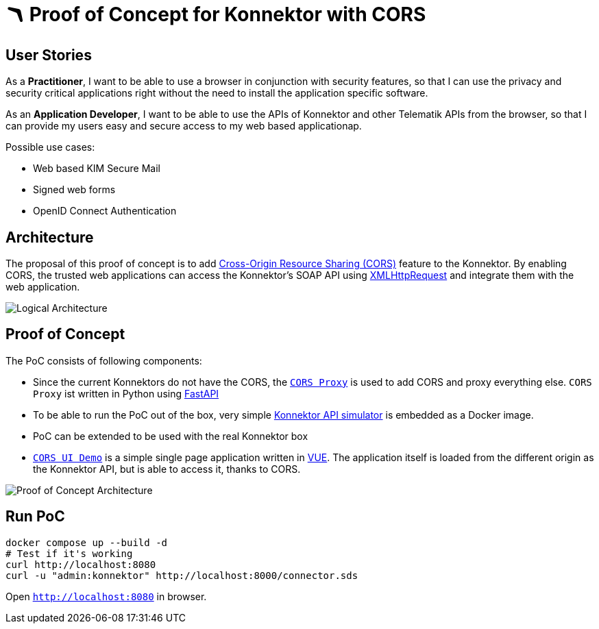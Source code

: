 = 🪃 Proof of Concept for Konnektor with CORS

== User Stories

As a *Practitioner*, 
I want to be able to use a browser in conjunction with security features, 
so that I can use the privacy and security critical applications right without the need to install the application specific software.

As an *Application Developer*, 
I want to be able to use the APIs of Konnektor and other Telematik APIs from the browser,
so that I can provide my users easy and secure access to my web based applicationap.

Possible use cases:

* Web based KIM Secure Mail
* Signed web forms
* OpenID Connect Authentication

== Architecture

The proposal of this proof of concept is to add https://en.wikipedia.org/wiki/Cross-origin_resource_sharing[Cross-Origin Resource Sharing (CORS)] feature to the Konnektor.
By enabling CORS, the trusted web applications can access the Konnektor's SOAP API using https://en.wikipedia.org/wiki/XMLHttpRequest[XMLHttpRequest] and integrate them with the web application.

image::images/logical_architecture.png[Logical Architecture]

== Proof of Concept

The PoC consists of following components:

* Since the current Konnektors do not have the CORS, the link:cors-proxy/[`CORS Proxy`] is used to add CORS and proxy everything else. 
`CORS Proxy` ist written in Python using https://fastapi.tiangolo.com[FastAPI]
* To be able to run the PoC out of the box, very simple https://github.com/spilikin/conlibre[Konnektor API simulator] is embedded as a Docker image.
* PoC can be extended to be used with the real Konnektor box
* link:cors-ui/[`CORS UI Demo`] is a simple single page application written in https://vuejs.org[VUE]. 
The application itself is loaded from the different origin as the Konnektor API, but is able to access it, thanks to CORS.

image::images/poc_architecture.png[Proof of Concept Architecture]

== Run PoC

[source,bash]
----
docker compose up --build -d
# Test if it's working
curl http://localhost:8080
curl -u "admin:konnektor" http://localhost:8000/connector.sds
----

Open `http://localhost:8080` in browser.